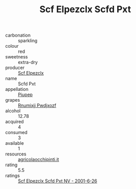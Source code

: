 :PROPERTIES:
:ID:                     061610f6-30cf-460b-a7a3-9a32886ee97d
:END:
#+TITLE: Scf Elpezclx Scfd Pxt 

- carbonation :: sparkling
- colour :: red
- sweetness :: extra-dry
- producer :: [[id:85267b00-1235-4e32-9418-d53c08f6b426][Scf Elpezclx]]
- name :: Scfd Pxt
- appellation :: [[id:7fc7af1a-b0f4-4929-abe8-e13faf5afc1d][Piupep]]
- grapes :: [[id:7450df7f-0f94-4ecc-a66d-be36a1eb2cd3][Rnumixjj Pwdjxozf]]
- alcohol :: 12.78
- acquired :: 4
- consumed :: 3
- available :: 1
- resources :: [[http://www.agricolaocchipinti.it/it/vinicontrada][agricolaocchipinti.it]]
- rating :: 5.5
- ratings :: [[id:fa93d2b8-837b-4298-9aa4-d496df063d77][Scf Elpezclx Scfd Pxt NV - 2001-6-26]]



